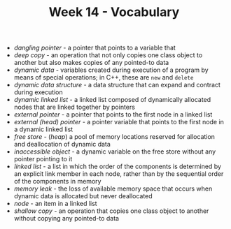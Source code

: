 #+TITLE: Week 14 - Vocabulary

- /dangling pointer/ - a pointer that points to a variable that
- /deep copy/ - an operation that not only copies one class object to another but also makes copies of any pointed-to data
- /dynamic data/ - variables created during execution of a program by means of special operations; in C++, these are ~new~ and ~delete~
- /dynamic data structure/ - a data structure that can expand and contract during execution
- /dynamic linked list/ - a linked list composed of dynamically allocated nodes that are linked together by pointers
- /external pointer/ - a pointer that points to the first node in a linked list
- /external (head) pointer/ - a pointer variable that points to the first node in a dynamic linked list
- /free store/ - (/heap/) a pool of memory locations reserved for allocation and deallocation of dynamic data
- /inaccessible object/ - a dynamic variable on the free store without any pointer pointing to it
- /linked list/ - a list in which the order of the components is determined by an explicit link member in each node, rather than by the sequential order of the components in memory
- /memory leak/ - the loss of available memory space that occurs when dynamic data is allocated but never deallocated
- /node/ - an item in a linked list
- /shallow copy/ - an operation that copies one class object to another without copying any pointed-to data
